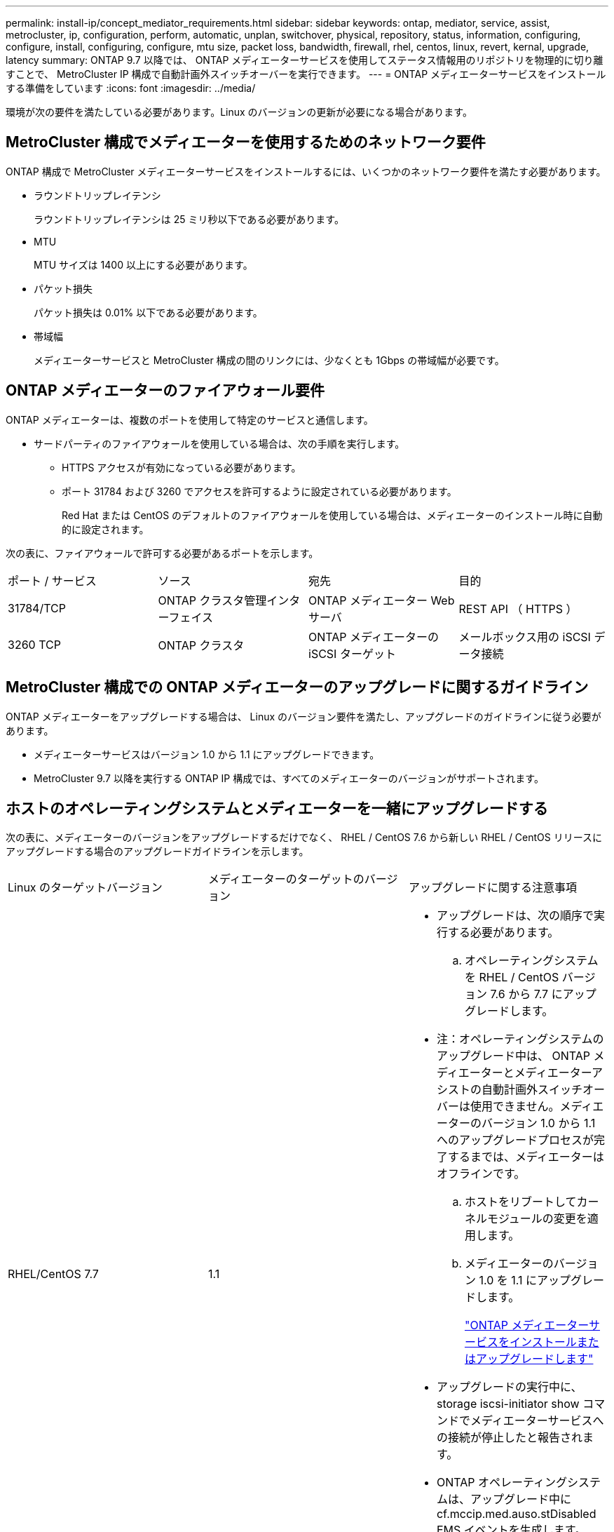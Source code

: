 ---
permalink: install-ip/concept_mediator_requirements.html 
sidebar: sidebar 
keywords: ontap, mediator, service, assist, metrocluster, ip, configuration, perform, automatic, unplan, switchover, physical, repository, status, information, configuring, configure, install, configuring, configure, mtu size, packet loss, bandwidth, firewall, rhel, centos, linux, revert, kernal, upgrade, latency 
summary: ONTAP 9.7 以降では、 ONTAP メディエーターサービスを使用してステータス情報用のリポジトリを物理的に切り離すことで、 MetroCluster IP 構成で自動計画外スイッチオーバーを実行できます。 
---
= ONTAP メディエーターサービスをインストールする準備をしています
:icons: font
:imagesdir: ../media/


[role="lead"]
環境が次の要件を満たしている必要があります。Linux のバージョンの更新が必要になる場合があります。



== MetroCluster 構成でメディエーターを使用するためのネットワーク要件

ONTAP 構成で MetroCluster メディエーターサービスをインストールするには、いくつかのネットワーク要件を満たす必要があります。

* ラウンドトリップレイテンシ
+
ラウンドトリップレイテンシは 25 ミリ秒以下である必要があります。

* MTU
+
MTU サイズは 1400 以上にする必要があります。

* パケット損失
+
パケット損失は 0.01% 以下である必要があります。

* 帯域幅
+
メディエーターサービスと MetroCluster 構成の間のリンクには、少なくとも 1Gbps の帯域幅が必要です。





== ONTAP メディエーターのファイアウォール要件

ONTAP メディエーターは、複数のポートを使用して特定のサービスと通信します。

* サードパーティのファイアウォールを使用している場合は、次の手順を実行します。
+
** HTTPS アクセスが有効になっている必要があります。
** ポート 31784 および 3260 でアクセスを許可するように設定されている必要があります。
+
Red Hat または CentOS のデフォルトのファイアウォールを使用している場合は、メディエーターのインストール時に自動的に設定されます。





次の表に、ファイアウォールで許可する必要があるポートを示します。

|===


| ポート / サービス | ソース | 宛先 | 目的 


 a| 
31784/TCP
 a| 
ONTAP クラスタ管理インターフェイス
 a| 
ONTAP メディエーター Web サーバ
 a| 
REST API （ HTTPS ）



 a| 
3260 TCP
 a| 
ONTAP クラスタ
 a| 
ONTAP メディエーターの iSCSI ターゲット
 a| 
メールボックス用の iSCSI データ接続

|===


== MetroCluster 構成での ONTAP メディエーターのアップグレードに関するガイドライン

ONTAP メディエーターをアップグレードする場合は、 Linux のバージョン要件を満たし、アップグレードのガイドラインに従う必要があります。

* メディエーターサービスはバージョン 1.0 から 1.1 にアップグレードできます。
* MetroCluster 9.7 以降を実行する ONTAP IP 構成では、すべてのメディエーターのバージョンがサポートされます。




== ホストのオペレーティングシステムとメディエーターを一緒にアップグレードする

次の表に、メディエーターのバージョンをアップグレードするだけでなく、 RHEL / CentOS 7.6 から新しい RHEL / CentOS リリースにアップグレードする場合のアップグレードガイドラインを示します。

|===


| Linux のターゲットバージョン | メディエーターのターゲットのバージョン | アップグレードに関する注意事項 


 a| 
RHEL/CentOS 7.7
 a| 
1.1
 a| 
* アップグレードは、次の順序で実行する必要があります。
+
.. オペレーティングシステムを RHEL / CentOS バージョン 7.6 から 7.7 にアップグレードします。
+
* 注：オペレーティングシステムのアップグレード中は、 ONTAP メディエーターとメディエーターアシストの自動計画外スイッチオーバーは使用できません。メディエーターのバージョン 1.0 から 1.1 へのアップグレードプロセスが完了するまでは、メディエーターはオフラインです。

.. ホストをリブートしてカーネルモジュールの変更を適用します。
.. メディエーターのバージョン 1.0 を 1.1 にアップグレードします。
+
link:concept_configure_the_ontap_mediator_for_unplanned_automatic_switchover.html#installing-or-upgrading-the-ontap-mediator-service["ONTAP メディエーターサービスをインストールまたはアップグレードします"]



* アップグレードの実行中に、 storage iscsi-initiator show コマンドでメディエーターサービスへの接続が停止したと報告されます。
* ONTAP オペレーティングシステムは、アップグレード中に cf.mccip.med.auso.stDisabled EMS イベントを生成します。
* 自動計画外スイッチオーバーが再度有効になると、 ONTAP オペレーティングシステムで cf.mccip.med.auso.stEnabled EMS イベントが生成されます。




 a| 
RHEL/CentOS 8.0 または 8.1
 a| 
1.1
 a| 
直接アップグレードパスはありません。オペレーティングシステムのアップグレード後に、 1.0 バージョンを削除し、 1.1 バージョンをインストールする必要があります。

. ONTAP 設定からメディエーターサービスを削除します。
+
MetroCluster 構成設定のメディエーターが削除されました

. メディエーターサービスの 1.0 バージョンをアンインストールします。
+
link:../install-ip/task_uninstall_mediator.html["ONTAP メディエーターサービスをアンインストールします"]

. Linux オペレーティングシステムをバージョン 8.0 または 8.1 にアップグレードします。
. メディエーターサービスのバージョン 1.1 をインストールします。
+
link:concept_configure_the_ontap_mediator_for_unplanned_automatic_switchover.html#installing-or-upgrading-the-ontap-mediator-service["ONTAP メディエーターサービスをインストールまたはアップグレードします"]

. メディエーターサービスを ONTAP 設定に追加します。
+
MetroCluster 設定 - アドアドレスメディエーター -1.1- IP アドレス



|===


== アップグレード後

メディエーターとオペレーティングシステム問題のアップグレードが完了したら、「 storage iscsi-initiator show 」コマンドを実行して、メディエーター接続が稼働していることを確認する必要があります。



== メディエーター 1.1 のインストールからリバートする

メディエーターバージョン 1.1 から 1.0 への直接のリバートはサポートされていません。1.1 バージョンを削除して、 1.0 バージョンを再インストールする必要があります。

. ONTAP 設定からメディエーターサービスを削除します。
+
MetroCluster 構成設定のメディエーターが削除されました

. メディエーターサービスのバージョン 1.1 をアンインストールします。
+
link:../install-ip/task_uninstall_mediator.html["ONTAP メディエーターサービスをアンインストールします"]

. メディエーターサービスの 1.0 バージョンをインストールします。
+
link:concept_configure_the_ontap_mediator_for_unplanned_automatic_switchover.html#installing-or-upgrading-the-ontap-mediator-service["ONTAP メディエーターサービスをインストールまたはアップグレードします"]

. メディエーターサービスを ONTAP 設定に追加します。
+
MetroCluster 構成設定アドアドレスメディエーター -1.0-IP-Address





== Linux カーネルのアップグレードからの回復

ONTAP メディエーターには、 SCST カーネルモジュールが必要です。Linux カーネルが更新されると、この依存関係によってサービスが失われる可能性があります。カーネルパッケージを変更した場合は、 SCST カーネルモジュールを再構築することを強くお勧めします。

[NOTE]
====
* ONTAP メディエーターバージョン 1.0 から 1.1 にアップグレードすると、 SCST モジュールが再構築されます。
* カーネルモジュールの変更は、 Linux カーネルのリブート後に適用されます。


====
次のいずれかの手順を使用して、メディエーターのサービスが失われたカーネルのアップグレードからリカバリできます。

|===


| 手順 | 手順 


 a| 
SCST カーネルモジュールを取り外し、取り付け直します
 a| 
メディエーターのバージョンで使用している SCST tar バンドルが必要です。

* ONTAP メディエーター 1.0 には、 scst-3.3.0 .tar.bz2 が必要です
* ONTAP メディエーター 1.1 には scst-3.4.0.tar.bz2 が必要です
+
.. SCST モジュールをアンインストールします。
+
... メディエーターのバージョンで必要な SCST tar バンドルをダウンロードして解凍します。
... scst ディレクトリ内で次のコマンドを実行します。
+
[listing]
----
systemctl stop mediator-scst
make scstadm_uninstall
make iscsi_uninstall
make usr_uninstall
make scst_uninstall
depmod
----


.. scst ディレクトリ内で次のコマンドを実行して、使用しているメディエーターのバージョンに SCST モジュールを再インストールします。
+
[listing]
----
make scst_install
make usr_install
make iscsi_install
make scstadm_install
depmod
patch /etc/init.d/scst < /opt/netapp/lib/ontap_mediator/systemd/scst.patch
reboot
----






 a| 
ONTAP メディエーターを削除して再度インストールします

** 注： ** これには ONTAP でメディエーターを再設定する必要があります。
 a| 
. ONTAP 設定からメディエーターサービスを削除します。
+
MetroCluster 構成設定のメディエーターが削除されました

. link:../install-ip/task_uninstall_mediator.html["ONTAP メディエーターサービスをアンインストールします"]。
. link:../install-ip/concept_configure_the_ontap_mediator_for_unplanned_automatic_switchover.html#installing-or-upgrading-the-ontap-mediator-service["メディエーターサービスを再インストールします"]。
. メディエーターサービスを ONTAP 設定に追加します。
+
MetroCluster 構成設定のアドアドレスメディエーター -IP-address



|===